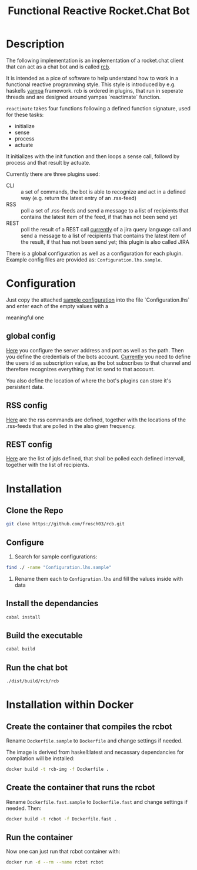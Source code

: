 #+Title: Functional Reactive Rocket.Chat Bot

* Description
The following implementation is an implementation of a rocket.chat
client that can act as a chat bot and is called _rcb_.

It is intended as a pice of software to help understand how to work in
a functional reactive programming style. This style is introduced by
e.g. haskells [[https://wiki.haskell.org/Yampa][yampa]] framework. rcb is ordered in plugins, that run in
seperate threads and are designed around yampas `reactimate` function.

=reactimate= takes four functions following a defined function
signature, used for these tasks:
- initialize
- sense
- process
- actuate 
It initializes with the init function and then loops a sense call,
followd by process and that result by actuate.

Currently there are three plugins used:
- CLI :: a set of commands, the bot is able to recognize and act in a
         defined way (e.g. return the latest entry of an .rss-feed)
- RSS :: poll a set of .rss-feeds and send a message to a list of
         recipients that contains the latest item of the feed, if that
         has not been send yet
- REST :: poll the result of a REST call _currently_ of a jira query
          language call and send a message to a list of recipients
          that contains the latest item of the result, if that has not
          been send yet; this plugin is also called JIRA

There is a global configuration as well as a configuration for each
plugin. Example config files are provided as:
=Configuration.lhs.sample=.

* Configuration
Just copy the attached [[https://github.com/frosch03/rcb/blob/master/src/System/RCB/Configuration.lhs.sample][sample configuration]] into the file
`Configuration.lhs` and enter each of the empty values with a

meaningful one

** global config

[[https://github.com/frosch03/rcb/blob/master/src/System/RCB/Configuration.lhs.sample][Here]] you configure the server address and port as well as the
path. Then you define the credentials of the bots account. _Currently_
you need to define the users id as subscription value, as the bot
subscribes to that channel and therefore recognizes everything that
ist send to that account. 

You also define the location of where the bot's plugins can store it's
persistent data.

** RSS config

[[https://github.com/frosch03/rcb/blob/master/src/System/RCB/Plugins/RSS/Configuration.lhs.sample][Here]] are the rss commands are defined, together with the
locations of the .rss-feeds that are polled in the also given
frequency.

** REST config

[[https://github.com/frosch03/rcb/blob/master/src/System/RCB/Plugins/REST/Configuration.lhs.sample][Here]] are the list of jqls defined, that shall be polled each defined
intervall, together with the list of recipients.

* Installation

** Clone the Repo
#+BEGIN_SRC sh
git clone https://github.com/frosch03/rcb.git
#+END_SRC

** Configure
1. Search for sample configurations:
#+BEGIN_SRC sh
find ./ -name "Configuration.lhs.sample"
#+END_SRC

2. Rename them each to =Configration.lhs= and fill the values inside
   with data

** Install the dependancies
#+BEGIN_SRC sh
cabal install
#+END_SRC

** Build the executable
#+BEGIN_SRC sh
cabal build
#+END_SRC

** Run the chat bot
#+BEGIN_SRC sh
./dist/build/rcb/rcb
#+END_SRC

* Installation within Docker

** Create the container that compiles the rcbot
Rename =Dockerfile.sample= to =Dockerfile= and change settings if
needed.

The image is derived from haskell:latest and necassary dependancies
for compilation will be installed: \\

#+BEGIN_SRC sh
docker build -t rcb-img -f Dockerfile .
#+END_SRC


** Create the container that runs the rcbot
Rename =Dockerfile.fast.sample= to =Dockerfile.fast= and change
settings if needed. Then: \\

#+BEGIN_SRC sh
docker build -t rcbot -f Dockerfile.fast .
#+END_SRC


** Run the container
Now one can just run that rcbot container with: \\

#+BEGIN_SRC sh
docker run -d --rm --name rcbot rcbot
#+END_SRC

